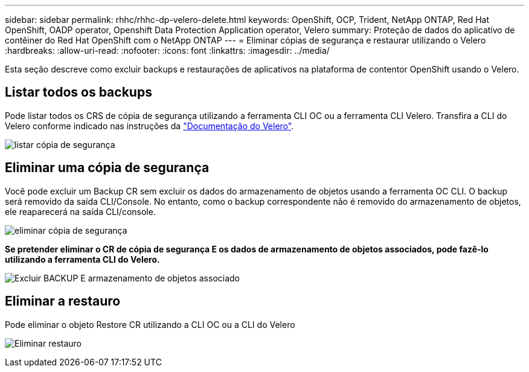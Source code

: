 ---
sidebar: sidebar 
permalink: rhhc/rhhc-dp-velero-delete.html 
keywords: OpenShift, OCP, Trident, NetApp ONTAP, Red Hat OpenShift, OADP operator, Openshift Data Protection Application operator, Velero 
summary: Proteção de dados do aplicativo de contêiner do Red Hat OpenShift com o NetApp ONTAP 
---
= Eliminar cópias de segurança e restaurar utilizando o Velero
:hardbreaks:
:allow-uri-read: 
:nofooter: 
:icons: font
:linkattrs: 
:imagesdir: ../media/


[role="lead"]
Esta seção descreve como excluir backups e restaurações de aplicativos na plataforma de contentor OpenShift usando o Velero.



== Listar todos os backups

Pode listar todos os CRS de cópia de segurança utilizando a ferramenta CLI OC ou a ferramenta CLI Velero. Transfira a CLI do Velero conforme indicado nas instruções da link:https://velero.io/docs/v1.3.0/basic-install/#install-the-cli["Documentação do Velero"].

image:redhat_openshift_OADP_delete_image1.png["listar cópia de segurança"]



== Eliminar uma cópia de segurança

Você pode excluir um Backup CR sem excluir os dados do armazenamento de objetos usando a ferramenta OC CLI. O backup será removido da saída CLI/Console. No entanto, como o backup correspondente não é removido do armazenamento de objetos, ele reaparecerá na saída CLI/console.

image:redhat_openshift_OADP_delete_image2.png["eliminar cópia de segurança"]

**Se pretender eliminar o CR de cópia de segurança E os dados de armazenamento de objetos associados, pode fazê-lo utilizando a ferramenta CLI do Velero.**

image:redhat_openshift_OADP_delete_image3.png["Excluir BACKUP E armazenamento de objetos associado"]



== Eliminar a restauro

Pode eliminar o objeto Restore CR utilizando a CLI OC ou a CLI do Velero

image:redhat_openshift_OADP_delete_image4.png["Eliminar restauro"]
